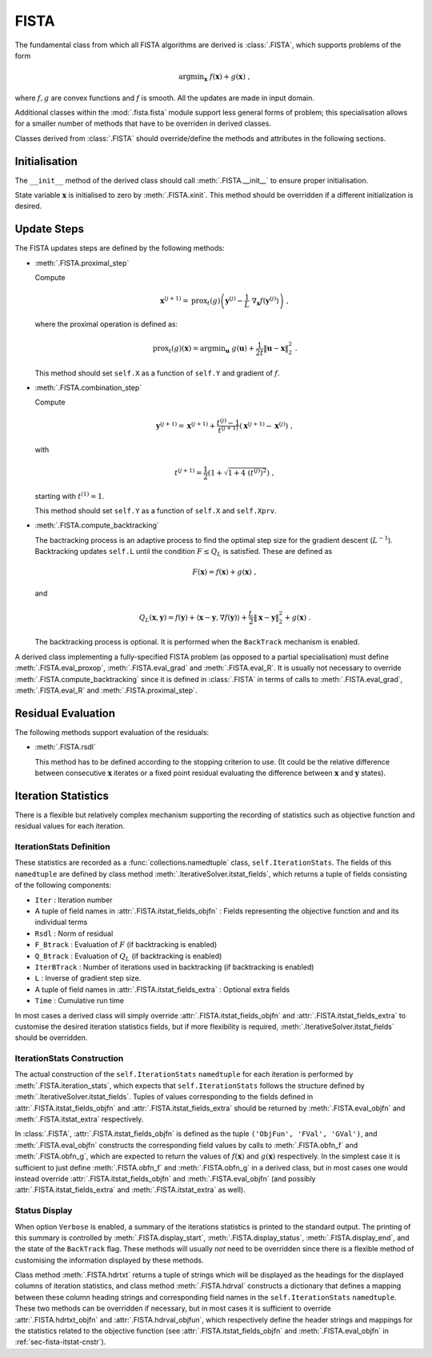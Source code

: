 FISTA
=====

The fundamental class from which all FISTA algorithms are derived is
:class:`.FISTA`, which supports problems of the form

.. math::
   \mathrm{argmin}_{\mathbf{x}} \; f(\mathbf{x}) + g(\mathbf{x}) \;\;,

where :math:`f, g` are convex functions and :math:`f` is smooth. All
the updates are made in input domain.

Additional classes within the :mod:`.fista.fista` module support less
general forms of problem; this specialisation allows for a smaller
number of methods that have to be overriden in derived classes.

Classes derived from :class:`.FISTA` should override/define the
methods and attributes in the following sections.


Initialisation
--------------

The ``__init__`` method of the derived class should call
:meth:`.FISTA.__init__` to ensure proper initialisation.

State variable :math:`\mathbf{x}` is initialised to zero by
:meth:`.FISTA.xinit`. This method should be overridden if a different
initialization is desired.


.. _sec-fista-update-steps:

Update Steps
------------

The FISTA updates steps are defined by the following methods:


* :meth:`.FISTA.proximal_step`

  Compute

  .. math::
     \mathbf{x}^{(j+1)} = \mathrm{prox}_{t}(g) \left(
     \mathbf{y}^{(j)} - \frac{1}{L}\; \nabla_{\mathbf{x}} f(\mathbf{y}^{(j)})
     \right) \;,

  where the proximal operation is defined as:

  .. math::
     \mathrm{prox}_{t}(g)\left( \mathbf{x} \right) =
     \mathrm{argmin}_{\mathbf{u}} \;\; g(\mathbf{u}) + \frac{1}{2 t}
     \left\| \mathbf{u} - \mathbf{x} \right\|_2^2 \; .


  This method should set ``self.X`` as a function of ``self.Y`` and
  gradient of :math:`f`.


* :meth:`.FISTA.combination_step`

  Compute

  .. math::
     \mathbf{y}^{(j+1)} = \mathbf{x}^{(j+1)} + \frac{t^{(j)} - 1}{t^{(j+1)}}
     \left( \mathbf{x}^{(j+1)} - \mathbf{x}^{(j)} \right) \;,

  with

  .. math::
     t^{(j+1)} = \frac{1}{2} \left( 1 + \sqrt{1 + 4 \; (t^{(j)})^2}
     \right) \;,

  starting with :math:`t^{(1)} = 1`.

  This method should set ``self.Y`` as a function of ``self.X`` and
  ``self.Xprv``.


* :meth:`.FISTA.compute_backtracking`

  The bactracking process is an adaptive process to find the optimal
  step size for the gradient descent (:math:`L^{-1}`). Backtracking
  updates ``self.L`` until the condition :math:`F \leq Q_L` is
  satisfied. These are defined as

  .. math::
     F(\mathbf{x}) = f(\mathbf{x}) + g(\mathbf{x}) \;,

  and

  .. math::
     Q_L(\mathbf{x},\mathbf{y}) = f(\mathbf{y}) + \langle \mathbf{x} -
     \mathbf{y}, \nabla f(\mathbf{y}) \rangle + \frac{L}{2} \left\|
     \mathbf{x} - \mathbf{y} \right\|_2^2 + g(\mathbf{x}) \;.

  The backtracking process is optional. It is performed when the
  ``BackTrack`` mechanism is enabled.

A derived class implementing a fully-specified FISTA problem (as
opposed to a partial specialisation) must define
:meth:`.FISTA.eval_proxop`, :meth:`.FISTA.eval_grad` and
:meth:`.FISTA.eval_R`. It is usually not necessary to override
:meth:`.FISTA.compute_backtracking` since it is defined in
:class:`.FISTA` in terms of calls to :meth:`.FISTA.eval_grad`,
:meth:`.FISTA.eval_R` and :meth:`.FISTA.proximal_step`.


.. _sec-fista-residual-eval:

Residual Evaluation
-------------------

The following methods support evaluation of the residuals:

* :meth:`.FISTA.rsdl`

  This method has to be defined according to the stopping criterion to
  use. (It could be the relative difference between consecutive
  :math:`\mathbf{x}` iterates or a fixed point residual evaluating the
  difference between :math:`\mathbf{x}` and :math:`\mathbf{y}`
  states).


.. _sec-fista-iteration-stats:

Iteration Statistics
--------------------

There is a flexible but relatively complex mechanism supporting the
recording of statistics such as objective function and residual values
for each iteration.


IterationStats Definition
^^^^^^^^^^^^^^^^^^^^^^^^^

These statistics are recorded as a :func:`collections.namedtuple`
class, ``self.IterationStats``. The fields of this ``namedtuple`` are
defined by class method :meth:`.IterativeSolver.itstat_fields`, which
returns a tuple of fields consisting of the following components:

* ``Iter`` : Iteration number
* A tuple of field names in :attr:`.FISTA.itstat_fields_objfn` : Fields
  representing the objective function and and its individual terms
* ``Rsdl`` : Norm of residual
* ``F_Btrack`` : Evaluation of :math:`F` (if backtracking is enabled)
* ``Q_Btrack`` : Evaluation of :math:`Q_L` (if backtracking is enabled)
* ``IterBTrack`` : Number of iterations used in backtracking (if backtracking is enabled)
* ``L`` : Inverse of gradient step size.
* A tuple of field names in :attr:`.FISTA.itstat_fields_extra` :
  Optional extra fields
* ``Time`` : Cumulative run time

In most cases a derived class will simply override
:attr:`.FISTA.itstat_fields_objfn` and
:attr:`.FISTA.itstat_fields_extra` to customise the desired iteration
statistics fields, but if more flexibility is required,
:meth:`.IterativeSolver.itstat_fields` should be overridden.


.. _sec-fista-itstat-cnstr:

IterationStats Construction
^^^^^^^^^^^^^^^^^^^^^^^^^^^

The actual construction of the ``self.IterationStats`` ``namedtuple``
for each iteration is performed by :meth:`.FISTA.iteration_stats`,
which expects that ``self.IterationStats`` follows the structure
defined by :meth:`.IterativeSolver.itstat_fields`. Tuples of values
corresponding to the fields defined in
:attr:`.FISTA.itstat_fields_objfn` and
:attr:`.FISTA.itstat_fields_extra` should be returned by
:meth:`.FISTA.eval_objfn` and :meth:`.FISTA.itstat_extra`
respectively.

In :class:`.FISTA`, :attr:`.FISTA.itstat_fields_objfn` is defined as
the tuple ``('ObjFun', 'FVal', 'GVal')``, and
:meth:`.FISTA.eval_objfn` constructs the corresponding field values by
calls to :meth:`.FISTA.obfn_f` and :meth:`.FISTA.obfn_g`, which are
expected to return the values of :math:`f(\mathbf{x})` and
:math:`g(\mathbf{x})` respectively. In the simplest case it is
sufficient to just define :meth:`.FISTA.obfn_f` and
:meth:`.FISTA.obfn_g` in a derived class, but in most cases one would
instead override :attr:`.FISTA.itstat_fields_objfn` and
:meth:`.FISTA.eval_objfn` (and possibly
:attr:`.FISTA.itstat_fields_extra` and :meth:`.FISTA.itstat_extra` as
well).



Status Display
^^^^^^^^^^^^^^

When option ``Verbose`` is enabled, a summary of the iterations
statistics is printed to the standard output. The printing of this
summary is controlled by :meth:`.FISTA.display_start`,
:meth:`.FISTA.display_status`, :meth:`.FISTA.display_end`, and the
state of the ``BackTrack`` flag. These methods will usually *not* need
to be overridden since there is a flexible method of customising the
information displayed by these methods.

Class method :meth:`.FISTA.hdrtxt` returns a tuple of strings which
will be displayed as the headings for the displayed columns of
iteration statistics, and class method :meth:`.FISTA.hdrval`
constructs a dictionary that defines a mapping between these column
heading strings and corresponding field names in the
``self.IterationStats`` ``namedtuple``. These two methods can be
overridden if necessary, but in most cases it is sufficient to
override :attr:`.FISTA.hdrtxt_objfn` and :attr:`.FISTA.hdrval_objfun`,
which respectively define the header strings and mappings for the
statistics related to the objective function (see
:attr:`.FISTA.itstat_fields_objfn` and :meth:`.FISTA.eval_objfn` in
:ref:`sec-fista-itstat-cnstr`).
